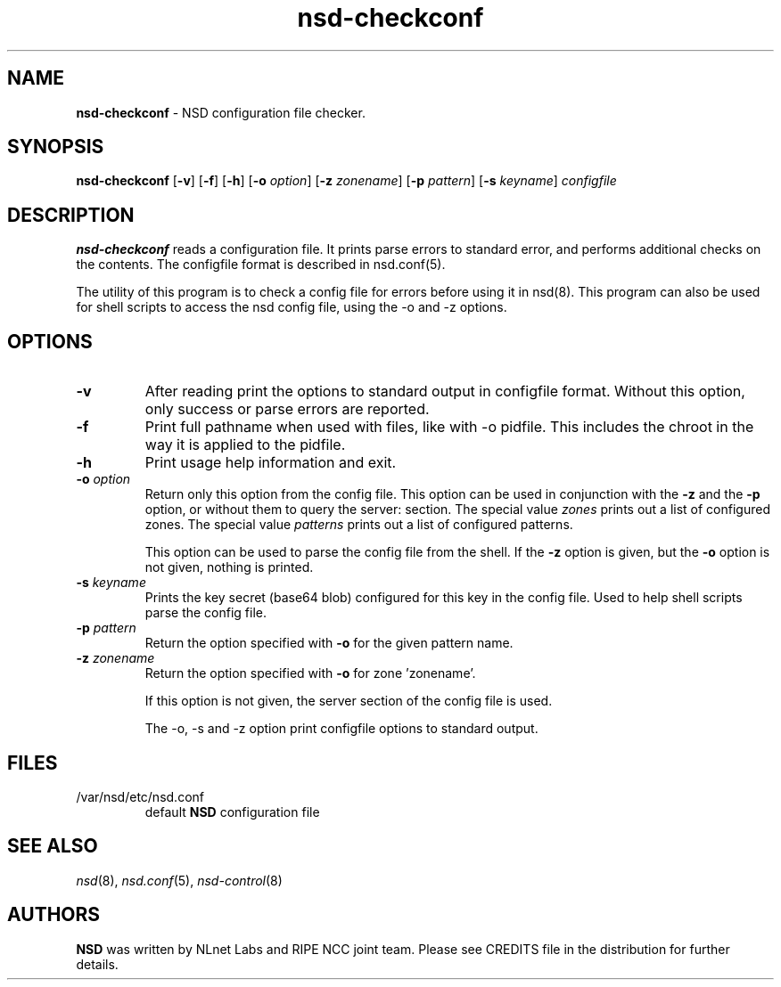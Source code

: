 .TH "nsd\-checkconf" "8" "Apr  6, 2021" "NLnet Labs" "nsd 4.3.6"
.\" Copyright (c) 2001\-2008, NLnet Labs. All rights reserved.
.\" See LICENSE for the license.
.SH "NAME"
.B nsd\-checkconf
\- NSD configuration file checker.
.SH "SYNOPSIS"
.B nsd\-checkconf
.RB [ \-v ]
.RB [ \-f ]
.RB [ \-h ]
.RB [ \-o
.IR option ]
.RB [ \-z
.IR zonename ]
.RB [ \-p
.IR pattern ]
.RB [ \-s
.IR keyname ]
.I configfile
.SH "DESCRIPTION"
.B nsd\-checkconf
reads a configuration file. It prints parse errors to standard 
error, and performs additional checks on the contents. The 
configfile format is described in nsd.conf(5).
.P
The utility of this program is to check a config file for errors before
using it in nsd(8). This program can also be used for shell scripts to
access the nsd config file, using the \-o and \-z options.
.P
.SH "OPTIONS"
.TP
.B \-v
After reading print the options to standard output in configfile 
format. Without this option, only success or parse errors are 
reported.
.TP
.B \-f
Print full pathname when used with files, like with \-o pidfile.
This includes the chroot in the way it is applied to the pidfile.
.TP
.B \-h
Print usage help information and exit.
.TP
.B \-o\fI option
Return only this option from the config file. This option can
be used in conjunction with the 
.B \-z
and the
.B \-p
option, or without them to query the server: section.
The special value 
.I zones
prints out a list of configured zones.
The special value
.I patterns
prints out a list of configured patterns.
.P
.RS
This option can be used to parse the config file from the shell. If the
.B \-z
option is given, but the 
.B \-o 
option is not given, nothing is printed. 
.RE
.TP
.B \-s\fI keyname
Prints the key secret (base64 blob) configured for this key in the 
config file. Used to help shell scripts parse the config file.
.TP
.B \-p\fI pattern
Return the option specified with 
.B \-o
for the given pattern name.
.TP
.B \-z\fI zonename
Return the option specified with 
.B \-o
for zone 'zonename'.
.P
.RS
If this option is not given, the server section of the config file
is used.
.RE
.P
.RS
The \-o, \-s and \-z option print configfile options to standard output. 
.RE
.SH "FILES"
.TP
/var/nsd/etc/nsd.conf
default
.B NSD
configuration file
.SH "SEE ALSO"
\fInsd\fR(8), \fInsd.conf\fR(5), \fInsd\-control\fR(8)
.SH "AUTHORS"
.B NSD
was written by NLnet Labs and RIPE NCC joint team. Please see
CREDITS file in the distribution for further details.
